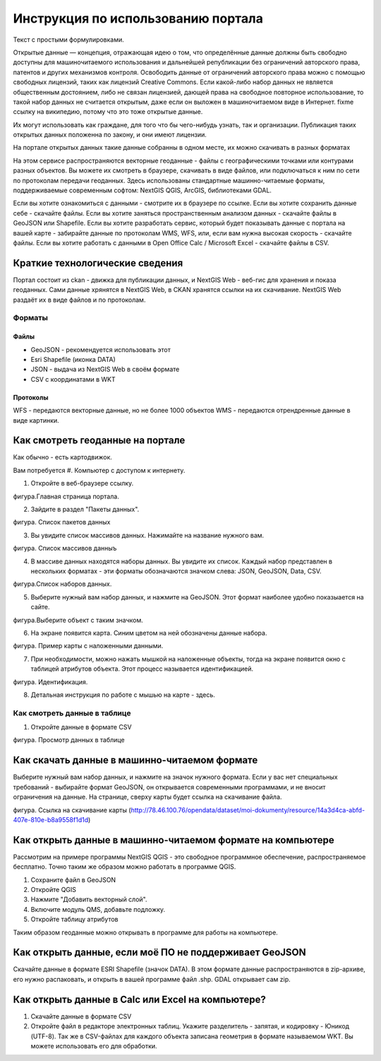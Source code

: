 .. sectionauthor:: Дмитрий Барышников <dmitry.baryshnikov@nextgis.ru>

.. _ngogportal_user:

Инструкция по использованию портала
==============================================

Текст с простыми формулировками.


Открытые данные — концепция, отражающая идею о том, что определённые данные должны быть свободно доступны для машиночитаемого использования и дальнейшей републикации без ограничений авторского права, патентов и других механизмов контроля. Освободить данные от ограничений авторского права можно с помощью свободных лицензий, таких как лицензий Creative Commons. Если какой-либо набор данных не является общественным достоянием, либо не связан лицензией, дающей права на свободное повторное использование, то такой набор данных не считается открытым, даже если он выложен в машиночитаемом виде в Интернет. fixme ссылку на википедию, потому что это тоже открытые данные.

Их могут использовать как граждане, для того что бы чего-нибудь узнать, так и организации. 
Публикация таких открытых данных положенна по закону, и они имеют лицензии.

На портале открытых данных такие данные собранны в одном месте, их можно скачивать в разных форматах




На этом сервисе распространяются векторные геоданные - файлы с географическими точками или контурами разных объектов. Вы можете их смотреть в браузере, скачивать в виде файлов, или подключаться к ним по сети по протоколам передачи геоданных. Здесь использованы стандартные машинно-читаемые форматы, поддерживаемые современным софтом: NextGIS QGIS, ArcGIS, библиотеками GDAL.

Если вы хотите ознакомиться с данными - смотрите их в браузере по ссылке.
Если вы хотите сохранить данные себе - скачайте файлы.
Если вы хотите заняться пространственным анализом данных - скачайте файлы в GeoJSON или Shapefile.
Если вы хотите разработать сервис, который будет показывать данные с портала на вашей карте - забирайте данные по протоколам WMS, WFS, или, если вам нужна высокая скорость - скачайте файлы.
Если вы хотите работать с данными в Open Office Calc / Microsoft Excel - скачайте файлы в CSV.


Краткие технологические сведения
------------------------------------
Портал состоит из ckan - движка для публикации данных, и NextGIS Web - веб-гис для хранения и показа геоданных. Сами данные хрянятся в NextGIS Web, в CKAN хранятся ссылки на их скачивание. NextGIS Web раздаёт их в виде файлов и по протоколам.

Форматы
~~~~~~~~~~~~

Файлы
::::::::::::::::

* GeoJSON - рекомендуется использовать этот
* Esri Shapefile (иконка DATA)
* JSON - выдача из NextGIS Web в своём формате
* CSV с координатами в WKT

Протоколы
::::::::::::::::

WFS - передаются векторные данные, но не более 1000 объектов
WMS - передаются отрендренные данные в виде картинки.


Как смотреть геоданные на портале
--------------------------------------

Как обычно - есть картодвижок.

Вам потребуется
#. Компьютер с доступом к интернету.

1. Откройте в веб-браузере ссылку.

фигура.Главная страница портала.

2. Зайдите в раздел "Пакеты данных".

фигура. Список пакетов данных

3. Вы увидите список массивов данных. Нажимайте на название нужного вам.

фигура. Список массивов данныъ

4. В массиве данных находятся наборы данных. Вы увидите их список. Каждый набор представлен в нескольких форматах - эти форматы обозначаются значком слева: JSON, GeoJSON, Data, CSV. 

фигура.Список наборов данных.

5. Выберите нужный вам набор данных, и нажмите на GeoJSON. Этот формат наиболее удобно показыается на сайте.

фигура.Выберите объект с таким значком.

6. На экране появится карта. Синим цветом на ней обозначены данные набора. 

фигура. Пример карты с наложенными данными.

7. При необходимости, можно нажать мышкой на наложенные объекты, тогда на экране появится окно с таблицей атрибутов объекта. Этот процесс называется идентификацией.

фигура. Идентификация.

8. Детальная инструкция по работе с мышью на карте - здесь.

Как смотреть данные в таблице
~~~~~~~~~~~~~~~~~~~~~~~~~~~~~~~~~~~~~~ 

1. Откройте данные в формате CSV

фигура. Просмотр данных в таблице



Как скачать данные в машинно-читаемом формате
-----------------------------------------------------------------

Выберите нужный вам набор данных, и нажмите на значок нужного формата. Если у вас нет специальных требований - выбирайте формат GeoJSON, он открывается современными программами, и не вносит ограничения на данные.
На странице, сверху карты будет ссылка на скачивание файла.

фигура. Ссылка на скачивание карты (http://78.46.100.76/opendata/dataset/moi-dokumenty/resource/14a3d4ca-abfd-407e-810e-b8a9558f1d1d)

Как открыть данные в машинно-читаемом формате на компьютере
--------------------------------------------------------------------

Рассмотрим на примере программы NextGIS QGIS - это свободное программное обеспечение, распространяемое бесплатно. Точно таким же образом можно работать в программе QGIS.

1. Сохраните файл в GeoJSON
2. Откройте QGIS
3. Нажмите "Добавить векторный слой".
4. Включите модуль QMS, добавьте подложку.
5. Откройте таблицу атрибутов

Таким образом геоданные можно открывать в программе для работы на компьютере.

Как открыть данные, если моё ПО не поддерживает GeoJSON
---------------------------------------------------------------------

Скачайте данные в формате ESRI Shapefile (значок DATA). В этом формате данные распространяются в zip-архиве, его нужно распаковать, и открыть в вашей программе файл .shp. GDAL открывает сам zip. 


Как открыть данные в Calc или Excel на компьютере?
---------------------------------------------------------------------

1. Скачайте данные в формате CSV
2. Откройте файл в редакторе электронных таблиц. Укажите разделитель - запятая, и кодировку - Юникод (UTF-8). Так же в CSV-файлах для каждого объекта записана геометрия в формате называемом WKT. Вы можете использовать его для обработки.




